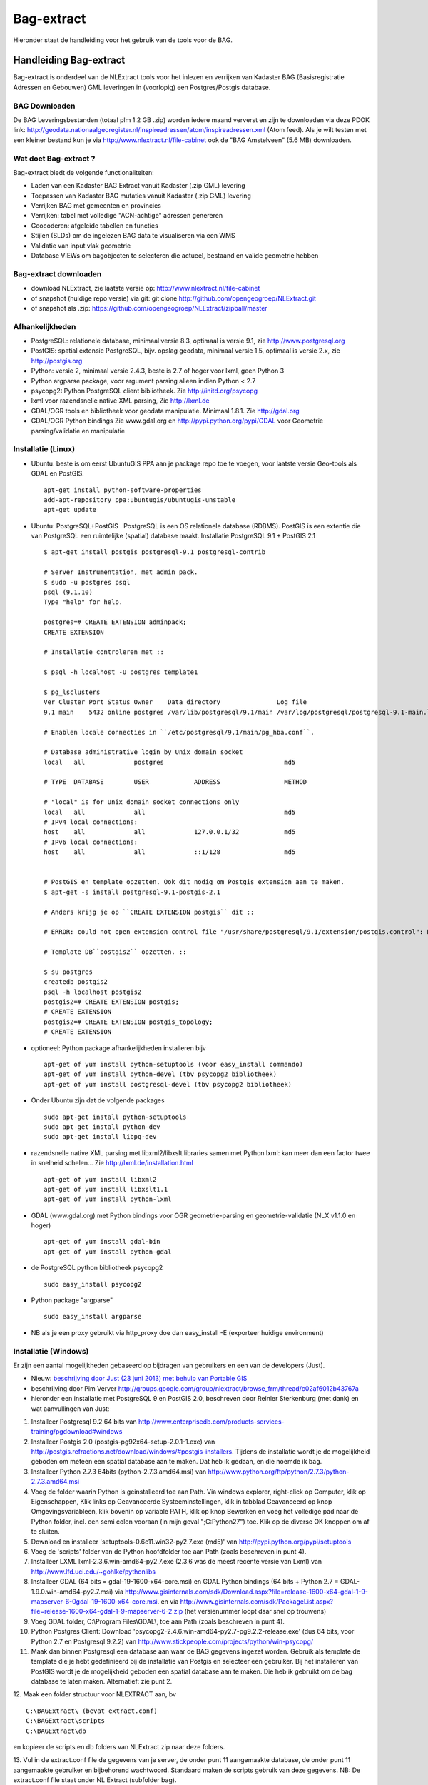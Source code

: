 .. _bagextract:


***********
Bag-extract
***********

Hieronder staat de handleiding voor het gebruik van de tools voor de BAG.

Handleiding Bag-extract
=======================

Bag-extract is onderdeel van de NLExtract tools voor het inlezen en verrijken van Kadaster BAG
(Basisregistratie Adressen en Gebouwen) GML leveringen in (voorlopig) een Postgres/Postgis database.

BAG Downloaden
--------------

De BAG Leveringsbestanden (totaal plm 1.2 GB .zip) worden iedere maand ververst en zijn te downloaden via deze
PDOK link: http://geodata.nationaalgeoregister.nl/inspireadressen/atom/inspireadressen.xml (Atom feed).
Als je wilt testen met een kleiner bestand kun je via http://www.nlextract.nl/file-cabinet
ook de "BAG Amstelveen" (5.6 MB) downloaden.

Wat doet Bag-extract ?
----------------------

Bag-extract biedt de volgende functionaliteiten:

- Laden van een Kadaster BAG Extract vanuit Kadaster (.zip GML) levering
- Toepassen van Kadaster BAG mutaties vanuit Kadaster (.zip GML) levering
- Verrijken BAG met gemeenten en provincies
- Verrijken: tabel met volledige "ACN-achtige" adressen genereren
- Geocoderen: afgeleide tabellen en functies
- Stijlen (SLDs) om de ingelezen BAG data te visualiseren via een WMS
- Validatie van input vlak geometrie
- Database VIEWs om bagobjecten te selecteren die actueel, bestaand en valide geometrie hebben

Bag-extract downloaden
----------------------

- download NLExtract, zie laatste versie op: http://www.nlextract.nl/file-cabinet
- of snapshot (huidige repo versie) via git: git clone http://github.com/opengeogroep/NLExtract.git
- of snapshot als .zip: https://github.com/opengeogroep/NLExtract/zipball/master

Afhankelijkheden
----------------

- PostgreSQL: relationele database, minimaal versie 8.3, optimaal is versie 9.1, zie http://www.postgresql.org
- PostGIS: spatial extensie PostgreSQL, bijv. opslag geodata, minimaal versie 1.5, optimaal is versie 2.x, zie http://postgis.org
- Python: versie 2, minimaal versie 2.4.3, beste is 2.7 of hoger voor lxml, geen Python 3
- Python argparse package, voor argument parsing alleen indien Python < 2.7
- psycopg2: Python PostgreSQL client bibliotheek. Zie http://initd.org/psycopg
- lxml voor razendsnelle native XML parsing, Zie http://lxml.de
- GDAL/OGR tools en bibliotheek voor geodata manipulatie. Minimaal 1.8.1. Zie http://gdal.org
- GDAL/OGR Python bindings Zie www.gdal.org en http://pypi.python.org/pypi/GDAL voor Geometrie parsing/validatie en manipulatie

Installatie (Linux)
-------------------

- Ubuntu: beste is om eerst UbuntuGIS PPA aan je package repo toe te voegen, voor laatste versie Geo-tools als GDAL en PostGIS. ::

    apt-get install python-software-properties
    add-apt-repository ppa:ubuntugis/ubuntugis-unstable
    apt-get update

- Ubuntu: PostgreSQL+PostGIS . PostgreSQL is een OS relationele database (RDBMS). PostGIS is een extentie die van PostgreSQL een ruimtelijke (spatial) database maakt. Installatie PostgreSQL 9.1 + PostGIS 2.1 ::

    $ apt-get install postgis postgresql-9.1 postgresql-contrib

    # Server Instrumentation, met admin pack.
    $ sudo -u postgres psql
    psql (9.1.10)
    Type "help" for help.

    postgres=# CREATE EXTENSION adminpack;
    CREATE EXTENSION

    # Installatie controleren met ::

    $ psql -h localhost -U postgres template1

    $ pg_lsclusters
    Ver Cluster Port Status Owner    Data directory               Log file
    9.1 main    5432 online postgres /var/lib/postgresql/9.1/main /var/log/postgresql/postgresql-9.1-main.log

    # Enablen locale connecties in ``/etc/postgresql/9.1/main/pg_hba.conf``.

    # Database administrative login by Unix domain socket
    local   all             postgres                                md5

    # TYPE  DATABASE        USER            ADDRESS                 METHOD

    # "local" is for Unix domain socket connections only
    local   all             all                                     md5
    # IPv4 local connections:
    host    all             all             127.0.0.1/32            md5
    # IPv6 local connections:
    host    all             all             ::1/128                 md5


    # PostGIS en template opzetten. Ook dit nodig om Postgis extension aan te maken.
    $ apt-get -s install postgresql-9.1-postgis-2.1

    # Anders krijg je op ``CREATE EXTENSION postgis`` dit ::

    # ERROR: could not open extension control file "/usr/share/postgresql/9.1/extension/postgis.control": No such file or directory

    # Template DB``postgis2`` opzetten. ::

    $ su postgres
    createdb postgis2
    psql -h localhost postgis2
    postgis2=# CREATE EXTENSION postgis;
    # CREATE EXTENSION
    postgis2=# CREATE EXTENSION postgis_topology;
    # CREATE EXTENSION

- optioneel: Python package afhankelijkheden installeren bijv
  ::

   apt-get of yum install python-setuptools (voor easy_install commando)
   apt-get of yum install python-devel (tbv psycopg2 bibliotheek)
   apt-get of yum install postgresql-devel (tbv psycopg2 bibliotheek)

- Onder Ubuntu zijn dat de volgende packages
  ::

   sudo apt-get install python-setuptools
   sudo apt-get install python-dev
   sudo apt-get install libpq-dev

- razendsnelle native XML parsing met libxml2/libxslt libraries samen met Python lxml:
  kan meer dan een factor twee in snelheid schelen...
  Zie http://lxml.de/installation.html
  ::

   apt-get of yum install libxml2
   apt-get of yum install libxslt1.1
   apt-get of yum install python-lxml

- GDAL (www.gdal.org) met Python bindings voor OGR geometrie-parsing en geometrie-validatie (NLX v1.1.0 en hoger)
  ::

   apt-get of yum install gdal-bin
   apt-get of yum install python-gdal

- de PostgreSQL python bibliotheek psycopg2
  ::

   sudo easy_install psycopg2

- Python package "argparse"
  ::

   sudo easy_install argparse

- NB als je een proxy gebruikt via http_proxy  doe dan easy_install -E (exporteer huidige environment)

Installatie (Windows)
---------------------

Er zijn een aantal mogelijkheden gebaseerd op bijdragen van gebruikers en een van de developers (Just).

- Nieuw: `beschrijving door Just (23 juni 2013) met behulp van Portable GIS <windows-usbgis.html>`_
- beschrijving door Pim Verver http://groups.google.com/group/nlextract/browse_frm/thread/c02af6012b43767a
- hieronder een installatie met PostgreSQL 9 en PostGIS 2.0, beschreven door Reinier Sterkenburg (met dank) en wat aanvullingen van Just:

#. Installeer Postgresql 9.2 64 bits van http://www.enterprisedb.com/products-services-training/pgdownload#windows
#. Installeer Postgis 2.0 (postgis-pg92x64-setup-2.0.1-1.exe) van http://postgis.refractions.net/download/windows/#postgis-installers. Tijdens de installatie wordt je de mogelijkheid geboden om meteen een spatial database aan te maken. Dat heb ik gedaan, en die noemde ik bag.
#. Installeer Python 2.7.3 64bits (python-2.7.3.amd64.msi)  van http://www.python.org/ftp/python/2.7.3/python-2.7.3.amd64.msi
#. Voeg de folder waarin Python is geinstalleerd toe aan Path. Via windows explorer, right-click op Computer, klik op Eigenschappen, Klik links op Geavanceerde Systeeminstellingen, klik in tabblad Geavanceerd op knop Omgevingsvariableen, klik bovenin op variable PATH, klik op knop Bewerken en voeg het volledige pad naar de Python folder, incl. een semi colon vooraan (in mijn geval ";C:\Python27") toe. Klik op de diverse OK knoppen om af te sluiten.
#. Download en installeer 'setuptools-0.6c11.win32-py2.7.exe (md5)' van http://pypi.python.org/pypi/setuptools
#. Voeg de 'scripts' folder van de Python hoofdfolder toe aan Path (zoals beschreven in punt 4).
#. Installeer LXML lxml-2.3.6.win-amd64-py2.7.exe (2.3.6 was de meest recente versie van Lxml) van http://www.lfd.uci.edu/~gohlke/pythonlibs
#. Installeer GDAL (64 bits = gdal-19-1600-x64-core.msi) en GDAL Python bindings (64 bits + Python 2.7 = GDAL-1.9.0.win-amd64-py2.7.msi) via http://www.gisinternals.com/sdk/Download.aspx?file=release-1600-x64-gdal-1-9-mapserver-6-0\gdal-19-1600-x64-core.msi. en via http://www.gisinternals.com/sdk/PackageList.aspx?file=release-1600-x64-gdal-1-9-mapserver-6-2.zip (het versienummer loopt daar snel op trouwens)
#. Voeg GDAL folder, C:\\Program Files\\GDAL\\, toe aan Path (zoals beschreven in punt 4).
#. Python Postgres Client: Download  'psycopg2-2.4.6.win-amd64-py2.7-pg9.2.2-release.exe' (dus 64 bits, voor Python 2.7 en Postgresql 9.2.2) van http://www.stickpeople.com/projects/python/win-psycopg/
#. Maak dan binnen Postgresql een database aan waar de BAG gegevens ingezet worden. Gebruik als template de template die je hebt gedefinieerd bij de installatie van Postgis en selecteer een gebruiker. Bij het installeren van PostGIS wordt je de mogelijkheid geboden een spatial database aan te maken. Die heb ik gebruikt om de bag database te laten maken. Alternatief: zie punt 2.

12. Maak een folder structuur voor NLEXTRACT aan, bv
::

    C:\BAGExtract\ (bevat extract.conf)
    C:\BAGExtract\scripts
    C:\BAGExtract\db

en kopieer de scripts en db folders van NLExtract.zip naar deze folders.

13. Vul in de extract.conf file de gegevens van je server, de onder punt 11 aangemaakte database, de onder punt 11 aangemaakte gebruiker en bijbehorend wachtwoord. Standaard maken de scripts gebruik van deze gegevens.
NB: De extract.conf file staat onder NL Extract (subfolder bag).
::

    [DEFAULT]
    database = bag
    schema = public
    host     = localhost
    user     = postgres
    password = admin
    port = 5432

Initialiseer de database:
::

    python bagextract.py  -H localhost -d bag -U postgres -W admin -c -v

In deze stap (-c) wordt de database leeg gemaakt en de DB scripts: bag-db.sql, bag-view-actueel-bestaand.sql uitgevoerd en alle data onder db\\data ingelezen: Gemeente-woonplaats-relatietabel.zip
en cbs-gemeentenperprovincie-2012.csv. NB: de parameters -H, -d, -U en -W kunnen achterwege blijven als die in de extract.conf file staan ingevuld.

14.   Importeer BAG data met:
::

    python bagextract.py -v -e PAD_NAAR_XML_FILE_OF_DIRECTORY_OF_ZIP_BESTAND

PAD_NAAR_XML_FILE_OF_DIRECTORY_OF_ZIP_BESTAND is bij voorkeur het gehele BAG .zip download bestand, bijv. DNLDLXAE02-0000673060-0096000265-08042012.zip of de hoofddirectory wanneer deze zip wordt uitgepakt.
Het is belangrijk om dit zo te doen omdat NLExtract allerlei meta-bestanden ook inleest, bijv. een nieuwere woonplaats-gemeente koppel tabel (dan onder db/data) en meta info voor
de tabel nlx_bag_info.

15.  Optioneel: Verrijken: genereren gemeente + provincie tabellen met geometrie uit woonplaatsen aggregeren.
::

     python bagextract.py -v -q ../db/script/gemeente-provincie-tabel.sql

16. Optioneel: Verrijken: aanmaken tabel met volledige �ACN-achtige� adressen uit BAG + gemeente + provincie tabellen (kan lang duren op gehele BAG, lijkt sneller te gaan via �psql� Postgres commando).
::

     "c:\Program Files\PostgreSQL\9.2\bin\psql" -d bag -U postgres < ../db/script/adres-tabel.sql

17. Optioneel: Verrijken: reverse geocoding (voor gebruik, zie commentaar in onderstaande sql files). Evt. aanpassen van script: vervang ndims door st_ndims en srid door st_srid
::

     python bagextract.py -v -q ../db/script/geocode/geocode-tabellen.sql
     python bagextract.py -v -q ../db/script/geocode/geocode-functies.sql


Installatie (Mac OSX)
---------------------

Voor Mac OSX zijn meerdere mogelijkheden. Hieronder wordt uitgegaan van MacPorts http://www.macports.org, een Unix package
manager waarmee je gemakkelijk tools en bibliotheken en hun afhankelijkheden  kunt installeren.
MacPorts is sowieso aan te bevelen als je meerdere Unix/Linux tools gaat gebruiken. Python is al aanwezig
op de Mac en is bruikbaar, de versie van Python kan afhankelijk zijn van je OSX versie. Probeer te vermijden om Python
te installeren  tenzij je precies weet wat je doet. Ook het `easy_install` Python programma zou al aanwezig moeten
zijn. Al het onderstaande doe je in de Terminal.

Onder de manier die  Just, een van de NLExtract ontwikkelaars gebruikt. (NLExtract werkt dus op de Mac!).

- Python, 2.6.1 of hoger, liefst 2.7+.  2.6.1 Mac-versie werkt.

- Python package "argparse" installeren (alleen nodig voor Python < 2.7)
  ::

    sudo easy_install argparse

- libxml2 en libxslt: via MacPorts:
  ::

    sudo port install libxml2
    sudo port install libxslt

- lxml
  ::

    sudo easy_install lxml

- GDAL: KyngChaos (indien MacPorts GDAL-versie < 1.8.1 is) : http://www.kyngchaos.com/software/index Download en install `GDAL Complete`.

- GDAL-Python bindings (zijn mogelijk al via GDAL beschikbaar?)

- Postgres client psycopg2
  ::

    sudo python easy_install psycopg2

Commando:
---------

- direct via python "python src/bagextract.py"
- of (Unix,Linux,Mac) via shell script: "bin/Bag-extract.sh"
- Windows: voorlopig alleen via "python src/bagextract.py"

 Alle commando's werken onafhankelijk van de plek (directory) waar ze aangeroepen worden

Instellingen:
-------------

- extract.conf
    Configuratiebestand dat nodig is bij het uitvoeren van de programma's.
    Dit bestand bevat de volgende instellingen:
    - database naam van de Postgres database
    - schema   [optioneel] schemanaam of schema search path waar de tabellen worden aangemaakt (default "public")
    - host     host waar de Postgres database draait
    - user     user voor toegang tot de Postgres database
    - password password van de user voor toegang tot de Postgres database

    Deze  settings kunnen via commandline opties of via -f <mijn conf file> overuled worden, bijv.
    bagextract.py -H localhost -d bag -U postgres -W postgres -c
    bagextract.py -f mijn.conf -c

Voorbeelden:
------------

0. Help en opties:

    python src/bagextract.py -h
    of
    bin/Bag-extract.sh -h

    Alle commando's kunnen via Python of shell .sh script uitgevoerd vanaf elke directory.

1. Initialiseer de database en vul/verrijk met referentie-koppeldata (gemeenten/provincies) (-c)::

    python bagextract.py -c
    of
    bag-extract.sh -c

2. Importeer een extract in de database (-e)::

    python bagextract.py -e 9999STA01052011-000002.xml
    python bagextract.py -e 9999STA01052011.zip

    -e werkt op directory, file of .zip inclusief mutatie-bestanden


3. Verrijken: genereren gemeente + provincie tabellen met geometrie uit woonplaatsen aggregeren
    NB Doe altijd eerst stappen 1-2 anders blijft de tabel "gemeente" leeg. !  ::

     python bagextract.py -v -q ../db/script/gemeente-provincie-tabel.sql

    Met de -q (query) optie kan elk SQL bestand worden uitgevoerd


4. Verrijken: aanmaken tabel met volledige "ACN-achtige" adressen uit BAG + gemeente + provincie tabellen
   (kan lang duren op gehele BAG, lijkt sneller te gaan via "psql" Postgres commando).
   NB Doe altijd eerst stappen 1-3! ::

     psql -d bag < ../db/script/adres-tabel.sql

   Gebruik het psql commando "set search_path to <your schema>,public; "
   als je de adres-tabel in een expliciet Postgres schema wilt. Bijv ::

        # set search_path to bag,public;
        # \i /opt/nlextract/git/bag/db/script/adres-tabel.sql

5. Geocoding : zie tabellen en functies onder db/script/geocode
    De BAG is niet standaard geschikt om geocoding op uit te voeren.
    Daartoe dienen eerst afgeleide tabellen te worden aangemaakt
    en hulp functies voor met name "reverse geocoding" (vind adres
    voor x,y coordinaten).

Issues:
-------

Het is mogelijk de hele BAG .zip levering in te lezen vanuit de "hoofd" zip, maar dit kan
soms geheugen-problemen opleveren. De voorlopige oplossing is om de hoofdzip uit te pakken in een enkele
directory en dan de (7) individuele BAG .zip files te extraheren.

Het (geometrisch) aggregeren van woonplaatsen naar gemeenten en vervolgens naar provincies
kent een probleem waarbij uit PostGIS de volgende melding komt:
"NOTICE:  TopologyException: found non-noded intersection between LINESTRING (...) at ...
ERROR:  GEOS union() threw an error!". Dit is mogelijk een bug in "libgeos" (GEOS) een library gebruikt
door PostGIS. Dit probleem trad op in GEOS v3.2.2 maar niet in versie 3.3.1.

Het script db/script/adres-tabel.sql vergt 20 minuten tot enkele uren. Vaak afhankelijk van je machine maar
vooral ook je PostgreSQL instellingen. Beste is om deze met standaard PSQL uit te voeren.

Het resultaat van het genereren van gemeenten en provincies uit woonplaats geometrieen is nog "rommelig":
veel kleine polygonen. Die willen we nog uitfilteren.

Zie http://docs.kademo.nl/project/bagextract.html voor een installatie voorbeeld.

